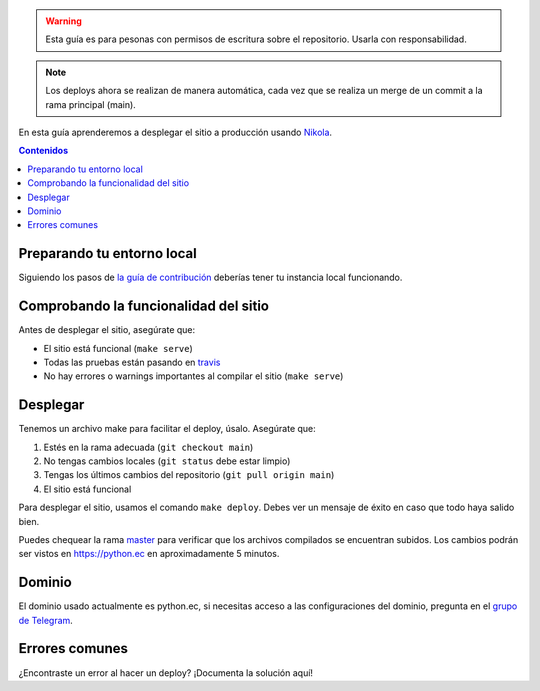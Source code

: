 .. title: Deploy
.. slug: deploy
.. type: text
.. template: pagina.tmpl

.. warning::

   Esta guía es para pesonas con permisos de escritura sobre el repositorio.
   Usarla con responsabilidad.

.. note::

   Los deploys ahora se realizan de manera automática, cada vez que se realiza un merge
   de un commit a la rama principal (main).

En esta guía aprenderemos a desplegar el sitio a producción usando `Nikola <https://getnikola.com>`__.

.. contents:: Contenidos
   :depth: 2

Preparando tu entorno local
###########################

Siguiendo los pasos de `la guía de contribución <link://filename/pages/guias/colaborar.rst>`__
deberías tener tu instancia local funcionando.

Comprobando la funcionalidad del sitio
######################################

Antes de desplegar el sitio, asegúrate que:

- El sitio está funcional (``make serve``)
- Todas las pruebas están pasando en `travis <https://travis-ci.org/PythonEcuador/PythonEcuador.github.io>`__
- No hay errores o warnings importantes al compilar el sitio (``make serve``)

Desplegar
#########

Tenemos un archivo make para facilitar el deploy, úsalo. Asegúrate que:

#. Estés en la rama adecuada (``git checkout main``)
#. No tengas cambios locales (``git status`` debe estar limpio)
#. Tengas los últimos cambios del repositorio (``git pull origin main``)
#. El sitio está funcional

Para desplegar el sitio, usamos el comando ``make deploy``.
Debes ver un mensaje de éxito en caso que todo haya salido bien.

Puedes chequear la rama master_ para verificar que los archivos compilados se encuentran subidos.
Los cambios podrán ser vistos en https://python.ec en aproximadamente 5 minutos.

.. _master: https://github.com/PythonEcuador/PythonEcuador.github.io/tree/master

Dominio
#######

El dominio usado actualmente es python.ec,
si necesitas acceso a las configuraciones del dominio,
pregunta en el `grupo de Telegram`_.

.. _grupo de Telegram: https://t.me/pythonecuador

Errores comunes
###############

¿Encontraste un error al hacer un deploy? ¡Documenta la solución aquí!
